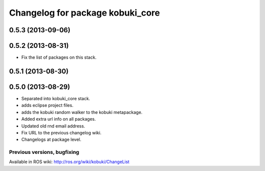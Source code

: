 ^^^^^^^^^^^^^^^^^^^^^^^^^^^^^^^^^
Changelog for package kobuki_core
^^^^^^^^^^^^^^^^^^^^^^^^^^^^^^^^^

0.5.3 (2013-09-06)
------------------

0.5.2 (2013-08-31)
------------------
* Fix the list of packages on this stack.

0.5.1 (2013-08-30)
------------------

0.5.0 (2013-08-29)
------------------
* Separated into kobuki_core stack.
* adds eclipse project files.
* adds the kobuki random walker to the kobuki metapackage.
* Added extra url info on all packages.
* Updated old rnd email address.
* Fix URL to the previous changelog wiki.
* Changelogs at package level.


Previous versions, bugfixing
============================

Available in ROS wiki: http://ros.org/wiki/kobuki/ChangeList
